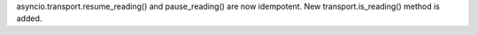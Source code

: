 asyncio.transport.resume_reading() and pause_reading() are now idempotent.
New transport.is_reading() method is added.
